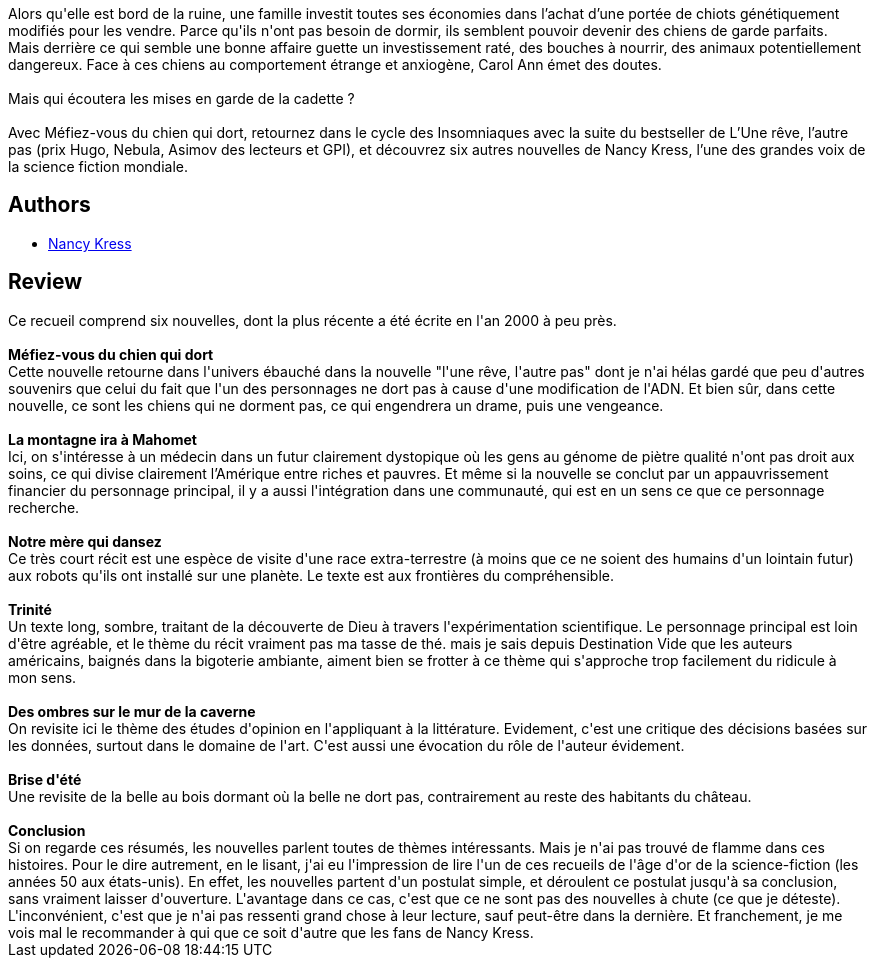:jbake-type: post
:jbake-status: published
:jbake-title: Méfiez-vous du chien qui dort
:jbake-tags:  animaux, dieu, famille, rayon-imaginaire, science,_année_2020,_mois_nov.,_note_2,nouvelles,read
:jbake-date: 2020-11-23
:jbake-depth: ../../
:jbake-uri: goodreads/books/9782376863014.adoc
:jbake-bigImage: https://i.gr-assets.com/images/S/compressed.photo.goodreads.com/books/1593682850l/54360482._SX98_.jpg
:jbake-smallImage: https://i.gr-assets.com/images/S/compressed.photo.goodreads.com/books/1593682850l/54360482._SY75_.jpg
:jbake-source: https://www.goodreads.com/book/show/54360482
:jbake-style: goodreads goodreads-book

++++
<div class="book-description">
Alors qu'elle est bord de la ruine, une famille investit toutes ses économies dans l’achat d’une portée de chiots génétiquement modifiés pour les vendre. Parce qu'ils n'ont pas besoin de dormir, ils semblent pouvoir devenir des chiens de garde parfaits. <br />Mais derrière ce qui semble une bonne affaire guette un investissement raté, des bouches à nourrir, des animaux potentiellement dangereux. Face à ces chiens au comportement étrange et anxiogène, Carol Ann émet des doutes.<br /><br />Mais qui écoutera les mises en garde de la cadette ?<br /><br />Avec Méfiez-vous du chien qui dort, retournez dans le cycle des Insomniaques avec la suite du bestseller de L’Une rêve, l’autre pas (prix Hugo, Nebula, Asimov des lecteurs et GPI), et découvrez six autres nouvelles de Nancy Kress, l’une des grandes voix de la science fiction mondiale.
</div>
++++


## Authors
* link:../authors/21158.html[Nancy Kress]



## Review

++++
Ce recueil comprend six nouvelles, dont la plus récente a été écrite en l'an 2000 à peu près.<br/><br/><b>Méfiez-vous du chien qui dort</b><br/>Cette nouvelle retourne dans l'univers ébauché dans la nouvelle "l'une rêve, l'autre pas" dont je n'ai hélas gardé que peu d'autres souvenirs que celui du fait que l'un des personnages ne dort pas à cause d'une modification de l'ADN. Et bien sûr, dans cette nouvelle, ce sont les chiens qui ne dorment pas, ce qui engendrera un drame, puis une vengeance.<br/><br/><b>La montagne ira à Mahomet</b><br/>Ici, on s'intéresse à un médecin dans un futur clairement dystopique où les gens au génome de piètre qualité n'ont pas droit  aux soins, ce qui divise clairement l’Amérique entre riches et pauvres. Et même si la nouvelle se conclut par un appauvrissement financier du personnage principal, il y a  aussi l'intégration dans une communauté, qui est en un sens ce que ce personnage recherche.<br/><br/><b>Notre mère qui dansez</b><br/>Ce très court récit est une espèce de visite d'une race extra-terrestre (à moins que ce ne soient des humains d'un lointain futur) aux robots qu'ils ont installé sur une planète. Le texte est aux frontières du compréhensible.<br/><br/><b>Trinité</b><br/>Un texte long, sombre, traitant de la découverte de Dieu à travers l'expérimentation scientifique. Le personnage principal est loin d'être agréable, et le thème du récit vraiment pas ma tasse de thé. mais je sais depuis Destination Vide que les auteurs américains, baignés dans la bigoterie ambiante, aiment bien se frotter à ce thème qui s'approche trop facilement du ridicule à mon sens.<br/><br/><b>Des ombres sur le mur de la caverne </b><br/>On revisite ici le thème des études d'opinion en l'appliquant à la littérature. Evidement, c'est une critique des décisions basées sur les données, surtout dans le domaine de l'art. C'est aussi une évocation du rôle de l'auteur évidement.<br/><br/><b>Brise d'été</b><br/>Une revisite de la belle au bois dormant où la belle ne dort pas, contrairement au reste des habitants du château.<br/><br/><b>Conclusion</b><br/>Si on regarde ces résumés, les nouvelles parlent toutes de thèmes intéressants. Mais je n'ai pas trouvé de flamme dans ces histoires. Pour le dire autrement, en le lisant, j'ai eu l'impression de lire l'un de ces recueils de l'âge d'or de la science-fiction (les années 50 aux états-unis). En effet, les nouvelles partent d'un postulat simple, et déroulent ce postulat jusqu'à sa conclusion, sans vraiment laisser d'ouverture. L'avantage dans ce cas, c'est que ce ne sont pas des nouvelles à chute (ce que je déteste). L'inconvénient, c'est que je n'ai pas ressenti grand chose à leur lecture, sauf peut-être dans la dernière. Et franchement, je me vois mal le recommander à qui que ce soit d'autre que les fans de Nancy Kress.
++++
